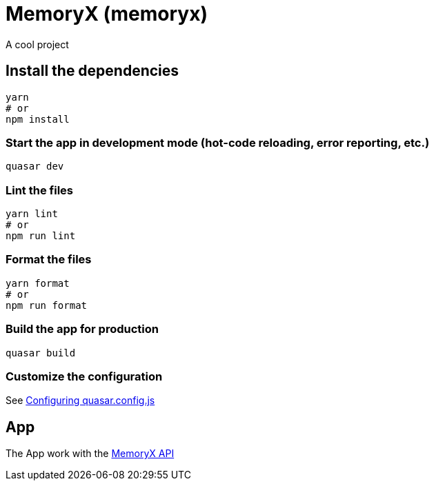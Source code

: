 = MemoryX (memoryx)

A cool project

== Install the dependencies
```bash
yarn
# or
npm install
```

=== Start the app in development mode (hot-code reloading, error reporting, etc.)
```bash
quasar dev
```


=== Lint the files
```bash
yarn lint
# or
npm run lint
```


=== Format the files
```bash
yarn format
# or
npm run format
```



=== Build the app for production
```bash
quasar build
```

=== Customize the configuration
See https://v2.quasar.dev/quasar-cli-vite/quasar-config-js[Configuring quasar.config.js]

== App
The App work with the https://github.com/Furiza31/MemoryX-API[MemoryX API]
